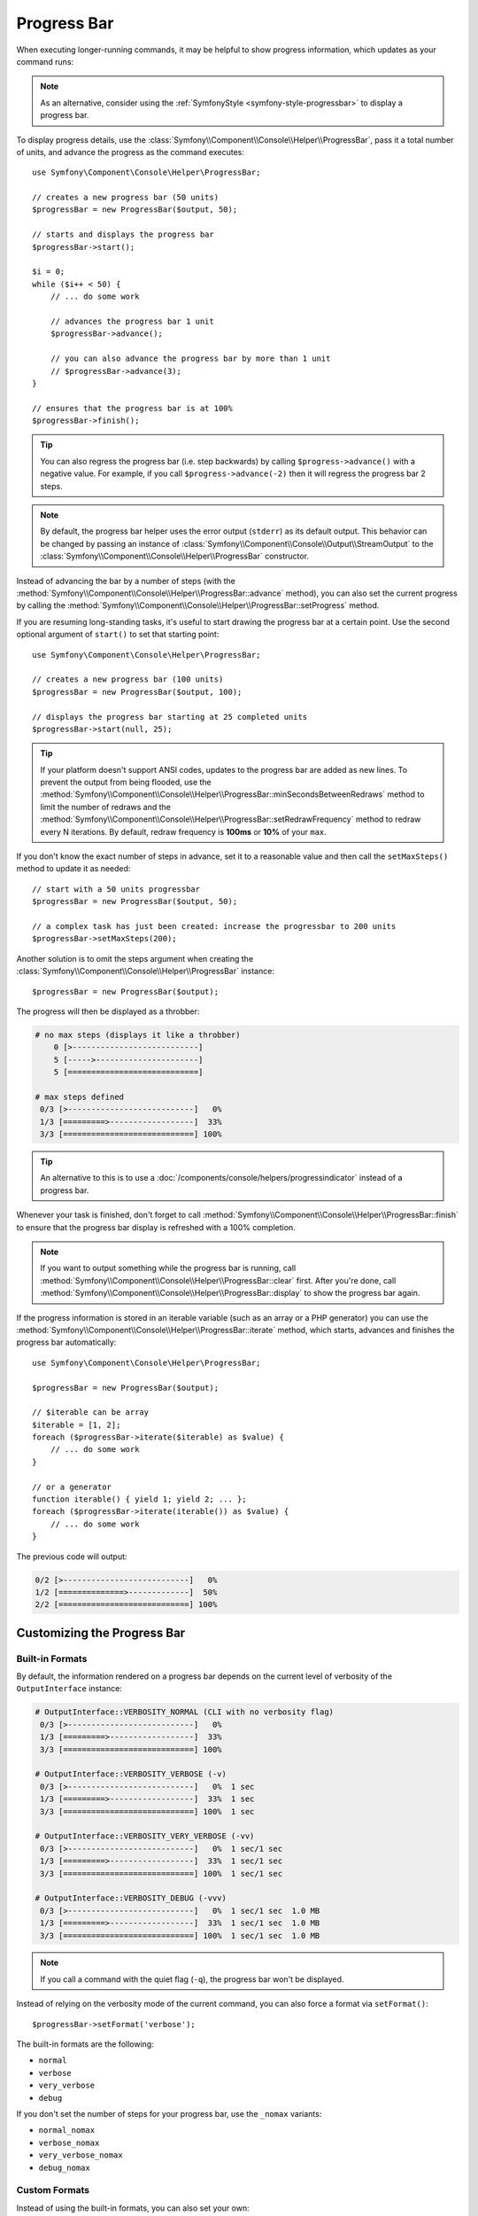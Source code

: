 Progress Bar
============

When executing longer-running commands, it may be helpful to show progress
information, which updates as your command runs:

.. image:: /_images/components/console/progressbar.gif
    :alt: Console output showing a progress bar advance to 100%, with the esimated time left, the memory usage and a special message that changes when the bar closes completion.

.. note::

    As an alternative, consider using the
    :ref:`SymfonyStyle <symfony-style-progressbar>` to display a progress bar.

To display progress details, use the
:class:`Symfony\\Component\\Console\\Helper\\ProgressBar`, pass it a total
number of units, and advance the progress as the command executes::

    use Symfony\Component\Console\Helper\ProgressBar;

    // creates a new progress bar (50 units)
    $progressBar = new ProgressBar($output, 50);

    // starts and displays the progress bar
    $progressBar->start();

    $i = 0;
    while ($i++ < 50) {
        // ... do some work

        // advances the progress bar 1 unit
        $progressBar->advance();

        // you can also advance the progress bar by more than 1 unit
        // $progressBar->advance(3);
    }

    // ensures that the progress bar is at 100%
    $progressBar->finish();

.. tip::

    You can also regress the progress bar (i.e. step backwards) by calling
    ``$progress->advance()`` with a negative value. For example, if you call
    ``$progress->advance(-2)`` then it will regress the progress bar 2 steps.

.. note::

    By default, the progress bar helper uses the error output (``stderr``) as
    its default output. This behavior can be changed by passing an instance of
    :class:`Symfony\\Component\\Console\\Output\\StreamOutput` to the
    :class:`Symfony\\Component\\Console\\Helper\\ProgressBar`
    constructor.

Instead of advancing the bar by a number of steps (with the
:method:`Symfony\\Component\\Console\\Helper\\ProgressBar::advance` method),
you can also set the current progress by calling the
:method:`Symfony\\Component\\Console\\Helper\\ProgressBar::setProgress` method.

If you are resuming long-standing tasks, it's useful to start drawing the progress
bar at a certain point. Use the second optional argument of ``start()`` to set
that starting point::

    use Symfony\Component\Console\Helper\ProgressBar;

    // creates a new progress bar (100 units)
    $progressBar = new ProgressBar($output, 100);

    // displays the progress bar starting at 25 completed units
    $progressBar->start(null, 25);

.. tip::

    If your platform doesn't support ANSI codes, updates to the progress
    bar are added as new lines. To prevent the output from being flooded,
    use the :method:`Symfony\\Component\\Console\\Helper\\ProgressBar::minSecondsBetweenRedraws`
    method to limit the number of redraws and the
    :method:`Symfony\\Component\\Console\\Helper\\ProgressBar::setRedrawFrequency` method
    to redraw every N iterations. By default, redraw frequency is
    **100ms** or **10%** of your ``max``.

If you don't know the exact number of steps in advance, set it to a reasonable
value and then call the ``setMaxSteps()`` method to update it as needed::

    // start with a 50 units progressbar
    $progressBar = new ProgressBar($output, 50);

    // a complex task has just been created: increase the progressbar to 200 units
    $progressBar->setMaxSteps(200);

Another solution is to omit the steps argument when creating the
:class:`Symfony\\Component\\Console\\Helper\\ProgressBar` instance::

    $progressBar = new ProgressBar($output);

The progress will then be displayed as a throbber:

.. code-block:: text

    # no max steps (displays it like a throbber)
        0 [>---------------------------]
        5 [----->----------------------]
        5 [============================]

    # max steps defined
     0/3 [>---------------------------]   0%
     1/3 [=========>------------------]  33%
     3/3 [============================] 100%

.. tip::

    An alternative to this is to use a
    :doc:`/components/console/helpers/progressindicator` instead of a
    progress bar.

Whenever your task is finished, don't forget to call
:method:`Symfony\\Component\\Console\\Helper\\ProgressBar::finish` to ensure
that the progress bar display is refreshed with a 100% completion.

.. note::

    If you want to output something while the progress bar is running,
    call :method:`Symfony\\Component\\Console\\Helper\\ProgressBar::clear` first.
    After you're done, call
    :method:`Symfony\\Component\\Console\\Helper\\ProgressBar::display`
    to show the progress bar again.

If the progress information is stored in an iterable variable (such as an array
or a PHP generator) you can use the
:method:`Symfony\\Component\\Console\\Helper\\ProgressBar::iterate` method,
which starts, advances and finishes the progress bar automatically::

    use Symfony\Component\Console\Helper\ProgressBar;

    $progressBar = new ProgressBar($output);

    // $iterable can be array
    $iterable = [1, 2];
    foreach ($progressBar->iterate($iterable) as $value) {
        // ... do some work
    }

    // or a generator
    function iterable() { yield 1; yield 2; ... };
    foreach ($progressBar->iterate(iterable()) as $value) {
        // ... do some work
    }

The previous code will output:

.. code-block:: text

     0/2 [>---------------------------]   0%
     1/2 [==============>-------------]  50%
     2/2 [============================] 100%

Customizing the Progress Bar
----------------------------

Built-in Formats
~~~~~~~~~~~~~~~~

By default, the information rendered on a progress bar depends on the current
level of verbosity of the ``OutputInterface`` instance:

.. code-block:: text

    # OutputInterface::VERBOSITY_NORMAL (CLI with no verbosity flag)
     0/3 [>---------------------------]   0%
     1/3 [=========>------------------]  33%
     3/3 [============================] 100%

    # OutputInterface::VERBOSITY_VERBOSE (-v)
     0/3 [>---------------------------]   0%  1 sec
     1/3 [=========>------------------]  33%  1 sec
     3/3 [============================] 100%  1 sec

    # OutputInterface::VERBOSITY_VERY_VERBOSE (-vv)
     0/3 [>---------------------------]   0%  1 sec/1 sec
     1/3 [=========>------------------]  33%  1 sec/1 sec
     3/3 [============================] 100%  1 sec/1 sec

    # OutputInterface::VERBOSITY_DEBUG (-vvv)
     0/3 [>---------------------------]   0%  1 sec/1 sec  1.0 MB
     1/3 [=========>------------------]  33%  1 sec/1 sec  1.0 MB
     3/3 [============================] 100%  1 sec/1 sec  1.0 MB

.. note::

    If you call a command with the quiet flag (``-q``), the progress bar won't
    be displayed.

Instead of relying on the verbosity mode of the current command, you can also
force a format via ``setFormat()``::

    $progressBar->setFormat('verbose');

The built-in formats are the following:

* ``normal``
* ``verbose``
* ``very_verbose``
* ``debug``

If you don't set the number of steps for your progress bar, use the ``_nomax``
variants:

* ``normal_nomax``
* ``verbose_nomax``
* ``very_verbose_nomax``
* ``debug_nomax``

Custom Formats
~~~~~~~~~~~~~~

Instead of using the built-in formats, you can also set your own::

    $progressBar->setFormat('%bar%');

This sets the format to only display the progress bar itself:

.. code-block:: text

    >---------------------------
    =========>------------------
    ============================

A progress bar format is a string that contains specific placeholders (a name
enclosed with the ``%`` character); the placeholders are replaced based on the
current progress of the bar. Here is a list of the built-in placeholders:

* ``current``: The current step;
* ``max``: The maximum number of steps (or 0 if no max is defined);
* ``bar``: The bar itself;
* ``percent``: The percentage of completion (not available if no max is defined);
* ``elapsed``: The time elapsed since the start of the progress bar;
* ``remaining``: The remaining time to complete the task (not available if no max is defined);
* ``estimated``: The estimated time to complete the task (not available if no max is defined);
* ``memory``: The current memory usage;
* ``message``: used to display arbitrary messages in the progress bar (as explained later).

The time fields ``elapsed``, ``remaining`` and ``estimated`` are displayed with
a precision of 2. That means ``172799`` seconds are displayed as
``1 day, 23 hrs`` instead of ``1 day, 23 hrs, 59 mins, 59 secs``.

For instance, here is how you could set the format to be the same as the
``debug`` one::

    $progressBar->setFormat(' %current%/%max% [%bar%] %percent:3s%% %elapsed:16s%/%estimated:-16s% %memory:6s%');

Notice the ``:6s`` part added to some placeholders? That's how you can tweak
the appearance of the bar (formatting and alignment). The part after the colon
(``:``) is used to set the ``sprintf`` format of the string.

Instead of setting the format for a given instance of a progress bar, you can
also define global formats::

    ProgressBar::setFormatDefinition('minimal', 'Progress: %percent%%');

    $progressBar = new ProgressBar($output, 3);
    $progressBar->setFormat('minimal');

This code defines a new ``minimal`` format that you can then use for your
progress bars:

.. code-block:: text

    Progress: 0%
    Progress: 33%
    Progress: 100%

.. tip::

    It is almost always better to redefine built-in formats instead of creating
    new ones as that allows the display to automatically vary based on the
    verbosity flag of the command.

When defining a new style that contains placeholders that are only available
when the maximum number of steps is known, you should create a ``_nomax``
variant::

    ProgressBar::setFormatDefinition('minimal', '%percent%% %remaining%');
    ProgressBar::setFormatDefinition('minimal_nomax', '%percent%%');

    $progressBar = new ProgressBar($output);
    $progressBar->setFormat('minimal');

When displaying the progress bar, the format will automatically be set to
``minimal_nomax`` if the bar does not have a maximum number of steps like in
the example above.

.. tip::

    A format can contain any valid ANSI codes and can also use the
    Symfony-specific way to set colors::

        ProgressBar::setFormatDefinition(
            'minimal',
            '<info>%percent%</info>\033[32m%\033[0m <fg=white;bg=blue>%remaining%</>'
        );

.. note::

    A format can span more than one line; that's very useful when you want to
    display more contextual information alongside the progress bar (see the
    example at the beginning of this article).

Bar Settings
~~~~~~~~~~~~

Among the placeholders, ``bar`` is a bit special as all the characters used
to display it can be customized::

    // the finished part of the bar
    $progressBar->setBarCharacter('<comment>=</comment>');

    // the unfinished part of the bar
    $progressBar->setEmptyBarCharacter(' ');

    // the progress character
    $progressBar->setProgressCharacter('|');

    // the bar width
    $progressBar->setBarWidth(50);

.. caution::

    For performance reasons, Symfony redraws the screen once every 100ms. If this is too
    fast or too slow for your application, use the methods
    :method:`Symfony\\Component\\Console\\Helper\\ProgressBar::minSecondsBetweenRedraws` and
    :method:`Symfony\\Component\\Console\\Helper\\ProgressBar::maxSecondsBetweenRedraws`::

        $progressBar = new ProgressBar($output, 50000);
        $progressBar->start();

        // this redraws the screen every 100 iterations, but sets additional limits:
        // don't redraw slower than 200ms (0.2) or faster than 100ms (0.1)
        $progressBar->setRedrawFrequency(100);
        $progressBar->maxSecondsBetweenRedraws(0.2);
        $progressBar->minSecondsBetweenRedraws(0.1);

        $i = 0;
        while ($i++ < 50000) {
            // ... do some work

            $progressBar->advance();
        }

Custom Placeholders
~~~~~~~~~~~~~~~~~~~

If you want to display some information that depends on the progress bar
display that are not available in the list of built-in placeholders, you can
create your own. Let's see how you can create a ``remaining_steps`` placeholder
that displays the number of remaining steps::

    // This definition is globally registered for all ProgressBar instances
    ProgressBar::setPlaceholderFormatterDefinition(
        'remaining_steps',
        function (ProgressBar $progressBar, OutputInterface $output): int {
            return $progressBar->getMaxSteps() - $progressBar->getProgress();
        }
    );

It is also possible to set a placeholder formatter per ProgressBar instance
with the ``setPlaceholderFormatter`` method::

    $progressBar = new ProgressBar($output, 3, 0);
    $progressBar->setFormat('%countdown% [%bar%]');
    $progressBar->setPlaceholderFormatter('countdown', function (ProgressBar $progressBar) {
        return $progressBar->getMaxSteps() - $progressBar->getProgress();
    });

Custom Messages
~~~~~~~~~~~~~~~

Progress bars define a placeholder called ``message`` to display arbitrary
messages. However, none of the built-in formats include that placeholder, so
before displaying these messages, you must define your own custom format::

    ProgressBar::setFormatDefinition('custom', ' %current%/%max% -- %message%');

    $progressBar = new ProgressBar($output, 100);
    $progressBar->setFormat('custom');

Now, use the ``setMessage()`` method to set the value of the ``%message%``
placeholder before displaying the progress bar::

    // ...
    $progressBar->setMessage('Start');
    $progressBar->start();
    // 0/100 -- Start

    $progressBar->setMessage('Task is in progress...');
    $progressBar->advance();
    // 1/100 -- Task is in progress...

Messages can be combined with custom placeholders too. In this example, the
progress bar uses the ``%message%`` and ``%filename%`` placeholders::

    ProgressBar::setFormatDefinition('custom', ' %current%/%max% -- %message% (%filename%)');

    $progressBar = new ProgressBar($output, 100);
    $progressBar->setFormat('custom');

The ``setMessage()`` method accepts a second optional argument to set the value
of the custom placeholders::

    // ...
    // $files = ['client-001/invoices.xml', '...'];
    foreach ($files as $filename) {
        $progressBar->setMessage('Importing invoices...');
        $progressBar->setMessage($filename, 'filename');
        $progressBar->advance();
        // 2/100 -- Importing invoices... (client-001/invoices.xml)
    }

.. _console-multiple-progress-bars:

Displaying Multiple Progress Bars
---------------------------------

When using :ref:`Console output sections <console-output-sections>` it's
possible to display multiple progress bars at the same time and change their
progress independently::

    $section1 = $output->section();
    $section2 = $output->section();

    $progress1 = new ProgressBar($section1);
    $progress2 = new ProgressBar($section2);

    $progress1->start(100);
    $progress2->start(100);

    $i = 0;
    while (++$i < 100) {
        $progress1->advance();

        if ($i % 2 === 0) {
            $progress2->advance(4);
        }

        usleep(50000);
    }

After a couple of iterations, the output in the terminal will look like this:

.. code-block:: text

    34/100 [=========>------------------]  34%
    68/100 [===================>--------]  68%

